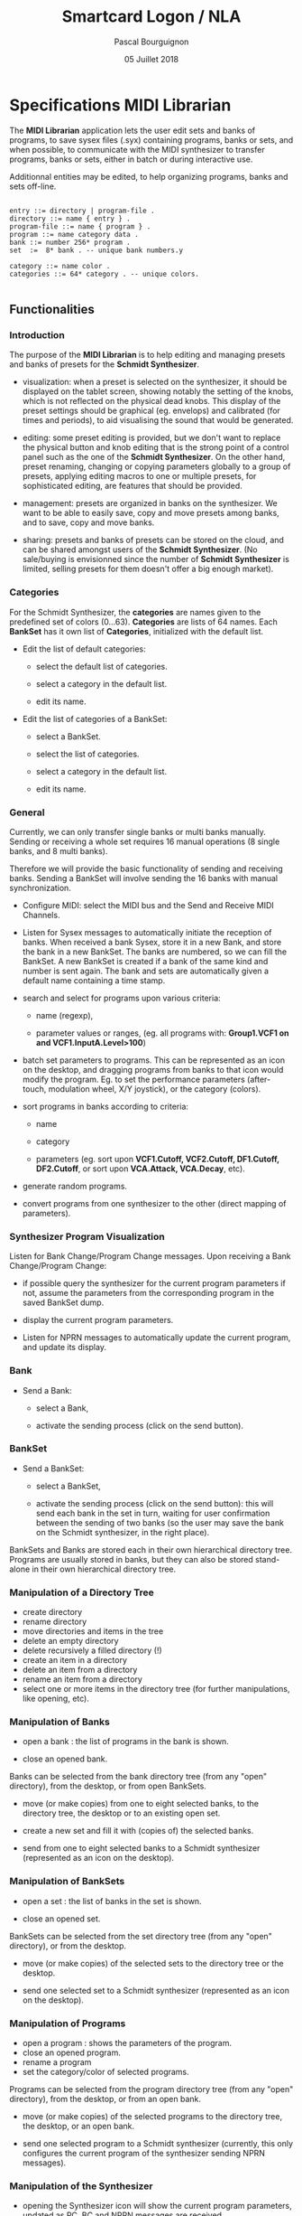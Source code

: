 # -*- mode:org;coding:utf-8 -*-

#+AUTHOR: Pascal Bourguignon
#+EMAIL: pascal.bourguignon-obiane@interieur.gouv.fr
#+DATE: 05 Juillet 2018
#+TITLE: Smartcard Logon / NLA

#+LATEX_HEADER: \usepackage[english]{babel}
#+LATEX_HEADER: \usepackage[autolanguage]{numprint} % Must be loaded *after* babel.
#+LATEX_HEADER: \usepackage{rotating}
#+LATEX_HEADER: \usepackage{float}
#+LATEX_HEADER: \usepackage{fancyhdr}
#+LATEX_HEADER: \usepackage[margin=0.5in]{geometry}
#+LATEX_HEADER: \usepackage{indentfirst}
#+LATEX_HEADER: \usepackage{tikz}
#+LATEX_HEADER: \usetikzlibrary{positioning, fit, calc, shapes, arrows}
#+LATEX_HEADER: \usepackage[underline=false]{pgf-umlsd}
#+LATEX_HEADER: \usepackage{lastpage}
#+LATEX_HEADER: \pagestyle{fancyplain}
#+LATEX_HEADER: \pagenumbering{arabic}
#+LATEX_HEADER: \lhead{\small{Schmidt Synthesizer}}
#+LATEX_HEADER: \chead{}
#+LATEX_HEADER: \rhead{\small{Specifications of the MIDI Librarian for the Schmidt Synthesizer}}
#+LATEX_HEADER: \lfoot{}
#+LATEX_HEADER: \cfoot{\tiny{\copyright{} Pascal J. Bourguignon}}
#+LATEX_HEADER: \rfoot{\small{Page \thepage \hspace{1pt} de \pageref{LastPage}}}


#+LATEX: \newpage
* Specifications MIDI Librarian

The *MIDI Librarian* application lets the user edit sets and banks of
programs, to save sysex files (.syx) containing programs, banks or
sets, and when possible, to communicate with the MIDI synthesizer to
transfer programs, banks or sets, either in batch or during
interactive use.

Additionnal entities may be edited, to help organizing programs, banks
and sets off-line.

#+BEGIN_EXAMPLE

    entry ::= directory | program-file .
    directory ::= name { entry } .
    program-file ::= name { program } .
    program ::= name category data .
    bank ::= number 256* program .
    set  :=  8* bank . -- unique bank numbers.y

    category ::= name color .
    categories ::= 64* category . -- unique colors.

#+END_EXAMPLE

** Functionalities
*** Introduction

The purpose of the *MIDI Librarian* is to help editing and managing
presets and banks of presets for the *Schmidt Synthesizer*.

- visualization: when a preset is selected on the synthesizer, it should be
  displayed on the tablet screen, showing notably the setting of the
  knobs, which is not reflected on the physical dead knobs.  This
  display of the preset settings should be graphical (eg. envelops)
  and calibrated (for times and periods), to aid visualising the sound
  that would be generated.

- editing: some preset editing is provided, but we don't want to replace
  the physical button and knob editing that is the strong point of a
  control panel such as the one of the *Schmidt Synthesizer*.   On the
  other hand, preset renaming, changing or copying parameters globally
  to a group of presets, applying editing macros to one or multiple
  presets, for sophisticated editing, are features that should be
  provided.

- management: presets are organized in banks on the synthesizer.
  We want to be able to easily save, copy and move presets among
  banks, and to save, copy and move banks.

- sharing: presets and banks of presets can be stored on the cloud,
  and can be shared amongst users of the *Schmidt Synthesizer*.  (No
  sale/buying is envisionned since the number of *Schmidt Synthesizer*
  is limited, selling presets for them doesn't offer a big enough
  market).

*** Categories

For the Schmidt Synthesizer, the *categories* are names given to the
predefined set of colors (0…63).  *Categories* are lists of 64 names.
Each *BankSet* has it own list of *Categories*, initialized with the
default list.


- Edit the list of default categories:

   - select the default list of categories.

   - select a category in the default list.

   - edit its name.


- Edit the list of categories of a BankSet:

   - select a BankSet.

   - select the list of categories.

   - select a category in the default list.

   - edit its name.

*** General

Currently, we can only transfer single banks or multi banks manually.
Sending or receiving a whole set requires 16 manual operations (8
single banks, and 8 multi banks).

Therefore we will provide the basic functionality of sending and
receiving banks.  Sending a BankSet will involve sending the 16 banks with
manual synchronization.

- Configure MIDI: select the MIDI bus and the Send and Receive MIDI Channels.

- Listen for Sysex messages to automatically initiate the reception of
  banks.  When received a bank Sysex, store it in a new Bank, and
  store the bank in a new BankSet.  The banks are numbered, so we can fill
  the BankSet. A new BankSet is created if a bank of the same kind and number
  is sent again.  The bank and sets are automatically given a default
  name containing a time stamp.


- search and select for programs upon various criteria:

  + name (regexp),

  + parameter values or ranges, (eg. all programs with: *Group1.VCF1
    on and VCF1.InputA.Level>100*)

- batch set parameters to programs.  This can be represented as an
  icon on the desktop, and dragging programs from banks to that icon
  would modify the program.  Eg. to set the performance parameters
  (after-touch, modulation wheel, X/Y joystick), or the category
  (colors).

- sort programs in banks according to criteria:

  + name

  + category

  + parameters (eg. sort upon *VCF1.Cutoff, VCF2.Cutoff, DF1.Cutoff,
    DF2.Cutoff*, or sort upon *VCA.Attack, VCA.Decay*, etc).


- generate random programs.

- convert programs from one synthesizer to the other (direct mapping of parameters).

*** Synthesizer Program Visualization

Listen for Bank Change/Program Change messages.  Upon receiving a Bank
Change/Program Change:

- if possible query the synthesizer for the current program parameters
  if not, assume the parameters from the corresponding program in the
  saved BankSet dump.

- display the current program parameters.

- Listen for NPRN messages to automatically update the current
  program, and update its display.

*** Bank

- Send a Bank:

  - select a Bank,

  - activate the sending process (click on the send button).

*** BankSet

- Send a BankSet:

  - select a BankSet,

  - activate the sending process (click on the send button): this will
    send each bank in the set in turn, waiting for user confirmation
    between the sending of two banks (so the user may save the bank on
    the Schmidt synthesizer, in the right place).



BankSets and Banks are stored each in their own hierarchical directory
tree.  Programs are usually stored in banks, but they can also be
stored stand-alone in their own hierarchical directory tree.

*** Manipulation of a Directory Tree

- create directory
- rename directory
- move directories and items in the tree
- delete an empty directory
- delete recursively a filled directory (!)
- create an item in a directory
- delete an item from a directory
- rename an item from a directory
- select one or more items in the directory tree (for further manipulations, like opening, etc).

*** Manipulation of Banks

- open a bank : the list of programs in the bank is shown.

- close an opened bank.

Banks can be selected from the bank directory tree (from any "open"
directory), from the desktop, or from open BankSets.

- move (or make copies) from one to eight selected banks, to the
  directory tree, the desktop or to an existing open set.

- create a new set and fill it with (copies of) the selected banks.

- send from one to eight selected banks to a Schmidt synthesizer
  (represented as an icon on the desktop).

*** Manipulation of BankSets

- open a set :  the list of banks in the set is shown.

- close an opened set.

BankSets can be selected from the set directory tree (from any "open"
directory), or from the desktop.

- move (or make copies) of the selected sets to the directory tree or
  the desktop.

- send one selected set to a Schmidt synthesizer
  (represented as an icon on the desktop).

*** Manipulation of Programs

- open a program : shows the parameters of the program.
- close an opened program.
- rename a program
- set the category/color of selected programs.

Programs can be selected from the program directory tree (from any "open"
directory), from the desktop, or from an open bank.

- move (or make copies) of the selected programs to the directory
  tree, the desktop, or an open bank.

- send one selected program to a Schmidt synthesizer (currently, this
  only configures the current program of the synthesizer sending NPRN
  messages).

*** Manipulation of the Synthesizer

- opening the Synthesizer icon will show the current program
  parameters, updated as PC, BC and NPRN messages are received.


|             | categories | program     | bank           | bankset        | synthesizer    |
|-------------+------------+-------------+----------------+----------------+----------------|
| category    | No         | Set cat/col | Set cat/col(1) | Set cat/col(1) | No             |
| categories  | No         | No          | No             | No             | No             |
| program     | No         | No          | Store          | No             | Send(NPRN)     |
| bank        | No         | No          | No             | Store          | Send(SysEx)    |
| bankset     | No         | No          | No             | No             | Send(SysEx)(2) |
| synthesizer | No         | No          | No             | No             | No             |

** User Interface

We show a Desktop with "icons", "strips" and "windows".


- icon:

    pair of image and name representing some object.

- strip:

    text in a box representing some object. (the box may also contain some (small) images).


- window:

    rectangular area containing further user interface elements.



We use icons to represent connected synthesizers.
We use strips to represent categories, directories, programs, banks and banksets.

Some desktop elements are "hard wired" representing static (root) elements:

- the default categories list.
- the saved program directory.
- the saved bank directory.
- the saved bankset directory.
- the connected synthesizer.

Those elements cannot be removed from the desktop by the user (the
synthesizer can be disconneted, and then its icon disappear, but it's
not done directly by the user).  They can be moved and arranged by the
user as she wishes.

The saved programs, banks, and banksets can be moved on the desktop.
In that case, the strip on the desktop is but an alias of the element;
the element is still visible in its original place.




** Cloud

*** User Account Creation

The user can create a user account (nickname, email, password) on the *Cloud*, and connect to it.
Then, in addition to loading and saving to local directories, it will be possible to save and load to cloud directories.
One directory on the cloud is a public directory that is readable by any other user.
The root cloud directory will show a list of public directories, one for each users.

#+BEGIN_EXAMPLE

-- read-only part:
/cloud/emc/factory-v1
/cloud/informatimago/nice-sounds
/cloud/informatimago/jmj-sounds

-- read-write part on the cloud:
/mycloud/public
/mycloud/public/nice-sounds
/mycloud/public/jmj-sounds
/mycloud/tests
/mycloud/my-concert/part1
/mycloud/my-concert/part2

-- read-write part stored locally:
/local/my-concert/part1
/local/my-concert/part2

#+END_EXAMPLE

